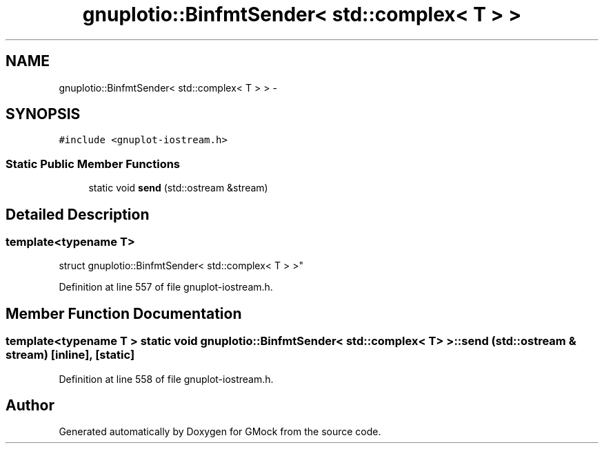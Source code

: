 .TH "gnuplotio::BinfmtSender< std::complex< T > >" 3 "Fri Nov 22 2019" "Version 7" "GMock" \" -*- nroff -*-
.ad l
.nh
.SH NAME
gnuplotio::BinfmtSender< std::complex< T > > \- 
.SH SYNOPSIS
.br
.PP
.PP
\fC#include <gnuplot\-iostream\&.h>\fP
.SS "Static Public Member Functions"

.in +1c
.ti -1c
.RI "static void \fBsend\fP (std::ostream &stream)"
.br
.in -1c
.SH "Detailed Description"
.PP 

.SS "template<typename T>
.br
struct gnuplotio::BinfmtSender< std::complex< T > >"

.PP
Definition at line 557 of file gnuplot\-iostream\&.h\&.
.SH "Member Function Documentation"
.PP 
.SS "template<typename T > static void \fBgnuplotio::BinfmtSender\fP< std::complex< T > >::send (std::ostream & stream)\fC [inline]\fP, \fC [static]\fP"

.PP
Definition at line 558 of file gnuplot\-iostream\&.h\&.

.SH "Author"
.PP 
Generated automatically by Doxygen for GMock from the source code\&.
